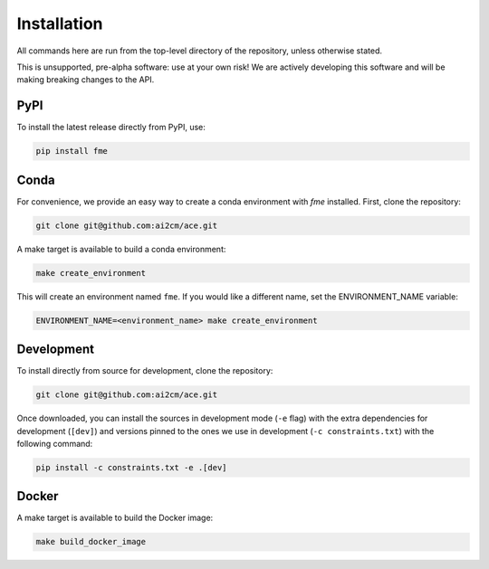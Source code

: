 .. highlight:: shell

.. _installation:

============
Installation
============

All commands here are run from the top-level directory of the repository, unless otherwise stated.

This is unsupported, pre-alpha software: use at your own risk! We are actively developing this software
and will be making breaking changes to the API.

PyPI
----

To install the latest release directly from PyPI, use:

.. code-block:: shell

    pip install fme

Conda
-----

For convenience, we provide an easy way to create a conda environment with `fme` installed.
First, clone the repository:

.. code-block:: shell

    git clone git@github.com:ai2cm/ace.git

A make target is available to build a conda environment:

.. code-block:: shell

    make create_environment

This will create an environment named ``fme``. If you would like a different name, set the ENVIRONMENT_NAME variable:

.. code-block:: shell

    ENVIRONMENT_NAME=<environment_name> make create_environment

Development
-----------

To install directly from source for development, clone the repository:

.. code-block:: shell

    git clone git@github.com:ai2cm/ace.git

Once downloaded, you can install the sources in development mode (``-e`` flag) with the extra dependencies for development (``[dev]``) and versions pinned to the ones we use in development (``-c constraints.txt``) with the following command:

.. code-block:: shell

    pip install -c constraints.txt -e .[dev]

Docker
------

A make target is available to build the Docker image:

.. code-block:: shell

    make build_docker_image
